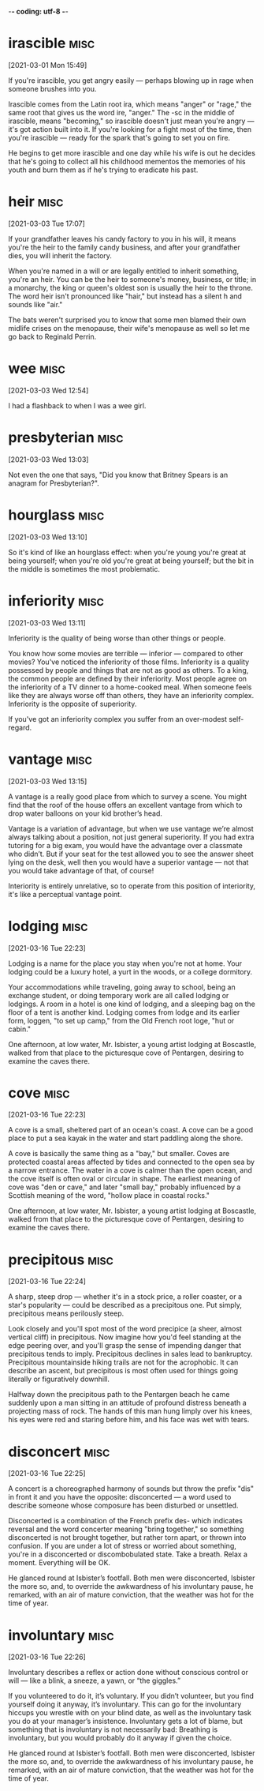 -*- coding: utf-8 -*-


* irascible :misc:
[2021-03-01 Mon 15:49]

If you're irascible, you get angry easily — perhaps blowing up in rage
when someone brushes into you.

Irascible comes from the Latin root ira, which means "anger" or
"rage," the same root that gives us the word ire, "anger." The -sc in
the middle of irascible, means "becoming," so irascible doesn't just
mean you're angry — it's got action built into it. If you're looking
for a fight most of the time, then you're irascible — ready for the
spark that's going to set you on fire.

He begins to get more irascible and one day while his wife is out
he decides that he's going to collect all his childhood mementos the
memories of his youth and burn them as if he's trying to eradicate his
past.

* heir :misc:
[2021-03-03 Tue 17:07]

If your grandfather leaves his candy factory to you in his will, it
means you're the heir to the family candy business, and after your
grandfather dies, you will inherit the factory.

When you're named in a will or are legally entitled to inherit
something, you're an heir. You can be the heir to someone's money,
business, or title; in a monarchy, the king or queen's oldest son is
usually the heir to the throne. The word heir isn't pronounced like
"hair," but instead has a silent h and sounds like "air."

The bats weren't surprised you to know that some
men blamed their own midlife crises on the menopause, their wife's
menopause as well so let me go back to Reginald Perrin.

*  wee                                                                 :misc:
[2021-03-03 Wed 12:54]

I had a flashback to when I was a wee girl.

* presbyterian                                                         :misc:
[2021-03-03 Wed 13:03]

Not even the one that says, "Did you know that Britney Spears is an
anagram for Presbyterian?".

* hourglass :misc:
[2021-03-03 Wed 13:10]

So it's kind of like an hourglass effect: when you're young you're
great at being yourself; when you're old you're great at being
yourself; but the bit in the middle is sometimes the most problematic.

* inferiority :misc:
[2021-03-03 Wed 13:11]

Inferiority is the quality of being worse than other things or people.

You know how some movies are terrible — inferior — compared to other
movies? You've noticed the inferiority of those films. Inferiority is
a quality possessed by people and things that are not as good as
others. To a king, the common people are defined by their inferiority.
Most people agree on the inferiority of a TV dinner to a home-cooked
meal. When someone feels like they are always worse off than others,
they have an inferiority complex. Inferiority is the opposite of
superiority.

If you've got an inferiority complex you suffer from an over-modest
self-regard.
* vantage :misc:
[2021-03-03 Wed 13:15]

A vantage is a really good place from which to survey a scene. You
might find that the roof of the house offers an excellent vantage from
which to drop water balloons on your kid brother’s head.

Vantage is a variation of advantage, but when we use vantage we’re
almost always talking about a position, not just general superiority.
If you had extra tutoring for a big exam, you would have the advantage
over a classmate who didn’t. But if your seat for the test allowed you
to see the answer sheet lying on the desk, well then you would have a
superior vantage — not that you would take advantage of that, of
course!

Interiority is entirely unrelative, so to operate from this position
of interiority, it's like a perceptual vantage point.

* lodging :misc:
[2021-03-16 Tue 22:23]

Lodging is a name for the place you stay when you're not at home. Your
lodging could be a luxury hotel, a yurt in the woods, or a college
dormitory.

Your accommodations while traveling, going away to school, being an
exchange student, or doing temporary work are all called lodging or
lodgings. A room in a hotel is one kind of lodging, and a sleeping bag
on the floor of a tent is another kind. Lodging comes from lodge and
its earlier form, loggen, "to set up camp," from the Old French root
loge, "hut or cabin."

One afternoon, at low water, Mr. Isbister, a young artist lodging at
Boscastle, walked from that place to the picturesque cove of Pentargen,
desiring to examine the caves there.
* cove :misc:
[2021-03-16 Tue 22:23]

A cove is a small, sheltered part of an ocean's coast. A cove can be a
good place to put a sea kayak in the water and start paddling along
the shore.

A cove is basically the same thing as a "bay," but smaller. Coves are
protected coastal areas affected by tides and connected to the open
sea by a narrow entrance. The water in a cove is calmer than the open
ocean, and the cove itself is often oval or circular in shape. The
earliest meaning of cove was "den or cave," and later "small bay,"
probably influenced by a Scottish meaning of the word, "hollow place
in coastal rocks."

One afternoon, at low water, Mr. Isbister, a young artist lodging at
Boscastle, walked from that place to the picturesque cove of Pentargen,
desiring to examine the caves there.

* precipitous                                                          :misc:
[2021-03-16 Tue 22:24]

A sharp, steep drop — whether it's in a stock price, a roller coaster,
or a star's popularity — could be described as a precipitous one. Put
simply, precipitous means perilously steep.

Look closely and you'll spot most of the word precipice (a sheer,
almost vertical cliff) in precipitous. Now imagine how you'd feel
standing at the edge peering over, and you'll grasp the sense of
impending danger that precipitous tends to imply. Precipitous declines
in sales lead to bankruptcy. Precipitous mountainside hiking trails
are not for the acrophobic. It can describe an ascent, but precipitous
is most often used for things going literally or figuratively
downhill.

Halfway down the precipitous path to the Pentargen beach he came
suddenly upon a man sitting in an attitude of profound distress
beneath a projecting mass of rock. The hands of this man hung limply
over his knees, his eyes were red and staring before him, and his face
was wet with tears.
* disconcert                                                           :misc:
[2021-03-16 Tue 22:25]

A concert is a choreographed harmony of sounds but throw the prefix
"dis" in front it and you have the opposite: disconcerted — a word
used to describe someone whose composure has been disturbed or
unsettled.

Disconcerted is a combination of the French prefix des- which
indicates reversal and the word concerter meaning "bring together," so
something disconcerted is not brought together, but rather torn apart,
or thrown into confusion. If you are under a lot of stress or worried
about something, you're in a disconcerted or discombobulated state.
Take a breath. Relax a moment. Everything will be OK.

He glanced round at Isbister’s footfall. Both men were disconcerted,
Isbister the more so, and, to override the awkwardness of his
involuntary pause, he remarked, with an air of mature conviction, that
the weather was hot for the time of year.
* involuntary :misc:
[2021-03-16 Tue 22:26]

Involuntary describes a reflex or action done without conscious
control or will — like a blink, a sneeze, a yawn, or “the giggles.”

If you volunteered to do it, it’s voluntary. If you didn’t volunteer,
but you find yourself doing it anyway, it’s involuntary. This can go
for the involuntary hiccups you wrestle with on your blind date, as
well as the involuntary task you do at your manager’s
insistence. Involuntary gets a lot of blame, but something that is
involuntary is not necessarily bad: Breathing is involuntary, but you
would probably do it anyway if given the choice.

He glanced round at Isbister’s footfall. Both men were disconcerted,
Isbister the more so, and, to override the awkwardness of his
involuntary pause, he remarked, with an air of mature conviction, that
the weather was hot for the time of year.
